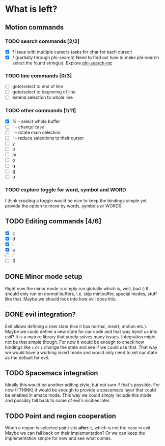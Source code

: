 * What is left?
** Motion commands
*** TODO search commands [2/2]
- [X] f
  Issue with multiple cursors (asks for char for each cursor)
- [X] / (partially through phi-search)
  Need to find out how to make phi-search select the found string(s).
  Explore [[https://github.com/knu/phi-search-mc.el][phi-search-mc]]
*** TODO line commands [0/3]
- [ ] goto/select to end of line
- [ ] goto/select to beginning of line
- [ ] extend selection to whole line
*** TODO other commands [1/11]
- [X] % - select whole buffer
- [ ] ` - change case
- [ ] ' - rotate main selection
- [ ] ; - reduce selections to their cursor
- [ ] y
- [ ] p
- [ ] m
- [ ] o
- [ ] q
- [ ] g
- [ ] u
*** TODO explore toggle for word, symbol and WORD
I think creating a toggle would be nice to keep the bindings simple yet provide the option to move by words, symbols or WORDS.
** TODO Editing commands [4/6]
- [X] c
- [X] d
- [X] i
- [X] a
- [ ] r
- [ ] R
** DONE Minor mode setup
   CLOSED: [2016-06-17 Fri 23:11]
Right now the minor mode is simply run globally which is, well, bad :) It should only run on /normal/ buffers, i.e. skip minibuffer, special modes, stuff like that. Maybe we should look into how evil does this.
** DONE evil integration?
   CLOSED: [2016-06-21 Tue 22:31]
Evil allows defining a new state (like it has normal, insert, motion etc.). Maybe we could define a new state for our code and that way inject us into evil? It is a mature library that surely solves many issues. Integration might not be that simple though. For now it would be enough to check how bindings like =c= or =i= change the state and see if we could use that. That way we would have a working insert mode and would only need to set our state as the default for evil.
** TODO Spacemacs integration
Ideally this would be another editing style, but not sure if that's possible. For now (I THINK) it would be enough to provide a spacemacs layer that could be enabled in emacs mode. This way we could simply include this mode and possibly fall back to some of evil's nicities later.
** TODO Point and region cooperation
When a region is selected point sits *after* it, which is not the case in evil. Maybe we can fall back on their implementation? Or we can keep the implementation simple for now and see what comes.
